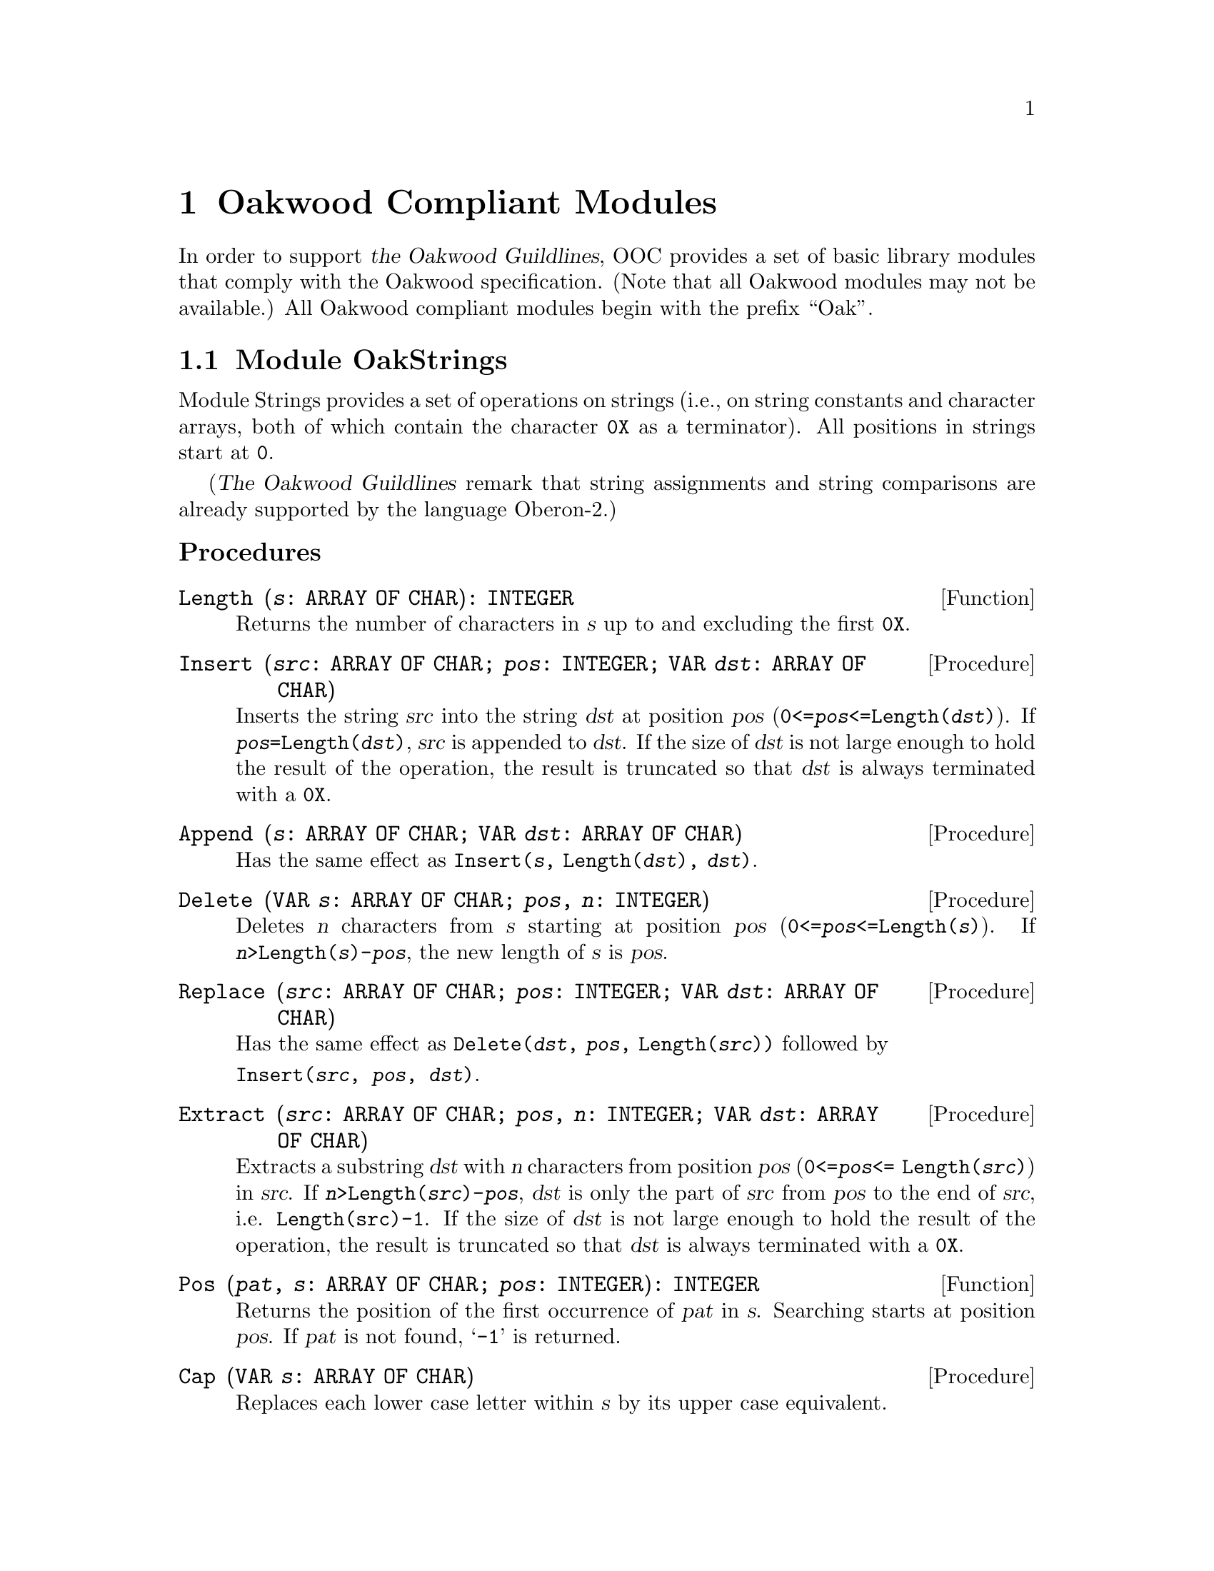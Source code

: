 @node Oakwood Compliant Modules, Exception Handling, Date and Time, Top
@chapter Oakwood Compliant Modules

In order to support @cite{the Oakwood Guildlines}, OOC provides a set of
basic library modules that comply with the Oakwood specification.  (Note
that all Oakwood modules may not be available.)  All Oakwood compliant
modules begin with the prefix ``Oak''.

@menu
* OakStrings::                  String manipulation.  
* OakFiles::                    File access.  
* OakIn::                       Basic functions for formatted input.
* OakOut::                      Basic functions for formatted output.
* OakMath and OakMathL::        Mathematical functions for @code{REAL}.
                                  and @code{LONGREAL}.
@end menu

@node OakStrings, OakFiles,  , Oakwood Compliant Modules
@section Module OakStrings

Module Strings provides a set of operations on strings (i.e., on string
constants and character arrays, both of which contain the character
@code{0X} as a terminator).  All positions in strings start at @code{0}.

(@cite{The Oakwood Guildlines} remark that string assignments and string
comparisons are already supported by the language Oberon-2.)


@subheading Procedures

@deffn Function Length @code{(@var{s}: ARRAY OF CHAR): INTEGER}
Returns the number of characters in @var{s} up to and excluding the first
@code{0X}.
@end deffn

@deffn Procedure Insert @code{(@var{src}: ARRAY OF CHAR; @var{pos}: INTEGER; VAR @var{dst}: ARRAY OF CHAR)}
Inserts the string @var{src} into the string @var{dst} at position @var{pos}
(@code{0<=@var{pos}<=Length(@var{dst})}).  If
@code{@var{pos}=Length(@var{dst})}, @var{src} is appended to @var{dst}.  If
the size of @var{dst} is not large enough to hold the result of the
operation, the result is truncated so that @var{dst} is always terminated
with a @code{0X}.
@end deffn

@deffn Procedure Append @code{(@var{s}: ARRAY OF CHAR; VAR @var{dst}: ARRAY OF CHAR)}
Has the same effect as @code{Insert(@var{s}, Length(@var{dst}), @var{dst})}.
@end deffn

@deffn Procedure Delete @code{(VAR @var{s}: ARRAY OF CHAR; @var{pos}, @var{n}: INTEGER)}
Deletes @var{n} characters from @var{s} starting at position @var{pos}
(@code{0<=@var{pos}<=Length(@var{s})}).  If
@code{@var{n}>Length(@var{s})-@var{pos}}, the new length of @var{s} is
@var{pos}.
@end deffn

@deffn Procedure Replace @code{(@var{src}: ARRAY OF CHAR; @var{pos}: INTEGER; VAR @var{dst}: ARRAY OF CHAR)}
Has the same effect as 
@code{Delete(@var{dst}, @var{pos}, Length(@var{src}))}
followed by 
@format
@code{Insert(@var{src}, @var{pos}, @var{dst})}.
@end format
@end deffn

@deffn Procedure Extract @code{(@var{src}: ARRAY OF CHAR; @var{pos}, @var{n}: INTEGER; VAR @var{dst}: ARRAY OF CHAR)}
Extracts a substring @var{dst} with @var{n} characters from position
@var{pos} (@code{0<=@var{pos}<= Length(@var{src})}) in @var{src}.  If
@code{@var{n}>Length(@var{src})-@var{pos}}, @var{dst} is only the part of
@var{src} from @var{pos} to the end of @var{src}, i.e. @code{Length(src)-1}.
If the size of @var{dst} is not large enough to hold the result of the
operation, the result is truncated so that @var{dst} is always terminated
with a @code{0X}.
@end deffn

@deffn Function Pos @code{(@var{pat}, @var{s}: ARRAY OF CHAR; @var{pos}: INTEGER): INTEGER}
Returns the position of the first occurrence of @var{pat} in @var{s}.
Searching starts at position @var{pos}.  If @var{pat} is not found,
@samp{-1} is returned.
@end deffn

@deffn Procedure Cap @code{(VAR @var{s}: ARRAY OF CHAR)}
Replaces each lower case letter within @var{s} by its upper case equivalent.
@end deffn



@node OakFiles, OakIn, OakStrings, Oakwood Compliant Modules
@section Module OakFiles

Module @file{OakFiles} provides operations on files and the file directory.

@cite{The Oakwood Guildlines} define the type @code{File} as representing a
stream of bytes ususally stored on an external medium.  A @code{File} has a
certain length as well as the date and time of its last modification.

A @dfn{file directory} is a mapping from file names to files.  A file that
is not registered in the directory is considered temporary.

The type @code{Rider} holds a read/write position in a file (positions start
with 0).  There may be multiple riders set to the same file.  The field
@code{eof} is set to @code{TRUE} if an attempt was made to read beyond the
end of the file.  The field @code{res} reports the success of
@code{ReadBytes} and @code{WriteBytes} operations.  Writing data overwrites
old data at the rider position.  When data is written beyond the end of the
file, the file length increases.

@subheading Operations for Unformatted Input and Output

In general, all operations must use the following format for external
representation:

@itemize @bullet
@item
``Little endian'' representation (i.e., the least significant byte of a word
is the one with the lowest address on the file).
@item
Numbers: @code{SHORTINT} 1 byte, @code{INTEGER} 2 bytes, @code{LONGINT} 4
bytes
@item
Sets: 4 bytes, element 0 is the least significant bit
@item
Booleans: single byte with @code{FALSE} = 0, @code{TRUE} = 1
@item
Reals: IEEE standard; @code{REAL} 4 bytes, @code{LONGREAL} 8 bytes
@item
Strings: with terminating @code{0X}
@end itemize

@emph{Example:}  

@smallexample
  VAR f: Files.File; r: Files.Rider; ch: CHAR;
@end smallexample

Reading from an existing file:
@smallexample
  f := Files.Old ("xxx");
  IF f # NIL THEN
    Files.Set (r, f, 0);
    Files.Read (r, ch);
    WHILE ~ r.eof DO
      Files.Read (r, ch)
    END
  END
@end smallexample

Writing to a new file yyy:
@smallexample
  f := Files.New ("yyy");
  Files.Set (r, f, 0);
  Files.WriteInt (r, 8);
  Files.WriteString (r, " bytes");
  Files.Register (f)
@end smallexample

@quotation
@strong{Please note:} This module implements virtual file descriptors; that
is, an unlimited number of files can be open at the same time.  These files
share the limited number of file descriptors provided by the operating
system.
@end quotation

@subheading Remarks

@cite{The Oakwood Guildlines} provide the following specifications:

@code{WriteNum} and @code{ReadNum}, should use the following encoding
algorithms for conversion to and from external format:

@smallexample
PROCEDURE WriteNum (VAR r: Rider; x: LONGINT);
BEGIN
   WHILE (x < - 64) OR (x > 63) DO 
       Write(r, CHR(x MOD 128 + 128)); x := x DIV 128
   END;
   Write(r, CHR(x MOD 128))
END WriteNum;

PROCEDURE ReadNum (VAR r: Rider; VAR x: LONGINT);
   VAR s: SHORTINT; ch: CHAR; n: LONGINT;
BEGIN 
   s := 0; n := 0;
   Read(r, ch);
   WHILE ORD(ch) >= 128 DO
      INC(n, ASH(ORD(ch) - 128, s) );
      INC(s, 7);
      Read(r, ch)
   END;
   x := n + ASH(ORD(ch) MOD 64 - ORD(ch) DIV 64 * 64, s)
END ReadNum;
@end smallexample

The reason for the specification of the file name in the operation
@code{New} is to allow allocation of the file on the correct medium from the
beginning (if the operating system supports multiple media).

The operations @code{Read}, @code{Write}, @code{ReadBytes} and
@code{WriteBytes} require the existence of a type @code{SYSTEM.BYTE} with
the following characteristics:

@itemize @bullet
@item
If a formal parameter is of type @code{SYSTEM.BYTE}, the corresponding
actual parameter may be of type @code{CHAR}, @code{SHORTINT}, or
@code{SYSTEM.BYTE}.

@item
If a formal variable parameter is of type @code{ARRAY OF SYSTEM.BYTE}, the
corresponding actual parameter may be of any type.  Note that this feature
is dangerous and inherently unportable.  Its use should therefore be
restricted to system-level modules.
@end itemize


@subheading Types

@deftp {Data type} File = POINTER TO FileDesc
@end deftp

@deftp Record FileDesc = RECORD
@end deftp

@deftp Record Rider = RECORD
@table @asis
@item Field: @b{eof}@minus{}: @code{BOOLEAN}
Set to @code{TRUE} if an attempt was made to read beyond the end of the
file.

@item Field: @b{res}@minus{}: @code{INTEGER}
See @code{ReadBytes} and @code{WriteBytes} below for possible values of
@code{res}.
@end table
@end deftp


@subheading Operations on Files and the File Directory

@deffn Function Old @code{(@var{name}: ARRAY OF CHAR): File}
@code{Old(@var{name})} searches for the @var{name} in the directory and
returns the corresponding file.  If the @var{name} is not found, it returns
@code{NIL}.
@end deffn

@deffn Function New @code{(@var{name}: ARRAY OF CHAR): File}
@code{New(@var{name})} creates and returns a new file.  The @var{name} is
remembered for the later use of the operation @code{Register}.  The file is
only entered into the directory when @code{Register} is called.
@end deffn

@deffn Procedure Register @code{(@var{f}: File)}
@code{Register(@var{f})} enters the file @var{f} into the directory together
with the name provided in the operation @code{New} that created @var{f}.
The file buffers are written back.  Any existing mapping of this name to
another file is overwritten.
@end deffn

@deffn Procedure Close @code{(VAR @var{f}: File)}
@code{Close(@var{f})} writes back the file buffers of @var{f}.  The file is
still accessible by its handle @var{f} and the riders positioned on it.  If
a file is not modified, it is not necessary to close it.  

@quotation
@strong{Please note:} The above holds only for @code{permanentClose=FALSE}.
Otherwise, the buffers are flushed and the file handle is deallocated (and
@var{f} is set to @code{NIL}); at this time, all riders on this file become
invalid.  This behaviour, and the variable @code{permanentClose}, are not
part of @cite{The Oakwood Guidelines}.
@end quotation
@end deffn

@deffn Procedure Purge @code{(@var{f}: File)}
@code{Purge(@var{f})} resets the length of file @var{f} to @code{0}.
@end deffn

@deffn Procedure Delete @code{(@var{name}: ARRAY OF CHAR; VAR @var{res}: INTEGER)}
@code{Delete(@var{name}, @var{res})} removes the directory entry for the
file @code{name} without deleting the file.  If @code{res=0} the file has
been successfully deleted.  If there are variables referring to the file
while @code{Delete} is called, they can still be used.
@end deffn

@deffn Procedure Rename @code{(@var{old}, @var{new}: ARRAY OF CHAR; VAR @var{res}: INTEGER)}
@code{Rename(@var{old}, @var{new}, @var{res})} renames the directory entry
@var{old} to @var{new}.  If @code{res=0}, the file has been successfully
renamed.  If there are variables referring to the file while @code{Rename}
is called, they can still be used.
@end deffn

@deffn Function Length @code{(@var{f}: File): LONGINT}
@code{Length(@var{f})} returns the number of bytes in file @var{f}.
@end deffn

@deffn Procedure GetDate @code{(@var{f}: File; VAR @var{t}, @var{d}: LONGINT)}
@code{GetDate(@var{f}, @var{t}, @var{d})} returns the time @var{t} and date
@var{d} of the last modification of file @var{f}.  

The encoding is as follows: 
@smallexample
hour = t DIV 4096; 
minute = t DIV 64 MOD 64; 
second = t MOD 64; 

year = d DIV 512; 
month = d DIV 32 MOD 16; 
day = d MOD 32.
@end smallexample
@end deffn


@subheading Operations on Riders

@deffn Procedure Set @code{(VAR @var{r}: Rider; @var{f}: File; @var{pos}: LONGINT)}
@code{Set(@var{r}, @var{f}, @var{pos})} sets the rider @var{r} to position
@var{pos} in file @var{f}.  The field @code{r.eof} is set to FALSE.  The
operation requires that @code{0 <= pos <= Length(@var{f})}.
@end deffn

@deffn Function Pos @code{(VAR @var{r}: Rider): LONGINT}
@code{Pos(@var{r})} returns the position of the rider @var{r}.
@end deffn

@deffn Function Base @code{(VAR @var{r}: Rider): File}
@code{Base(@var{r})} returns the file to which the rider @var{r} has been
set.
@end deffn


@subsubheading Reading

@deffn Procedure Read @code{(VAR @var{r}: Rider; VAR @var{x}: SYSTEM.BYTE)}
@code{Read(@var{r}, @var{x})} reads the next byte @var{x} from rider @var{r}
and advances @var{r} accordingly.
@end deffn

@deffn Procedure ReadInt @code{(VAR @var{r}: Rider; VAR @var{i}: INTEGER)}
@code{ReadInt(@var{r}, @var{i})} reads a integer number @var{i} from rider
@var{r} and advances @var{r} accordingly.
@end deffn

@deffn Procedure ReadLInt @code{(VAR @var{r}: Rider; VAR @var{i}: LONGINT)}
@code{ReadLInt(@var{r}, @var{i})} reads a long integer number @var{i} from
rider @var{r} and advances @var{r} accordingly.
@end deffn

@deffn Procedure ReadReal @code{(VAR @var{r}: Rider; VAR @var{x}: REAL)}
@code{ReadReal(@var{r}, @var{x})} reads a real number @var{x} from rider
@var{r} and advances @var{r} accordingly.
@end deffn

@deffn Procedure ReadLReal @code{(VAR @var{r}: Rider; VAR @var{x}: LONGREAL)}
@code{ReadLReal(@var{r}, @var{x})} reads a long real number @var{x} from
rider @var{r} and advances @var{r} accordingly.
@end deffn

@deffn Procedure ReadNum @code{(VAR @var{r}: Rider; VAR @var{i}: LONGINT)}
@code{ReadNum(@var{r}, @var{i}} reads an integer number @var{i} from rider
@var{r} and advances @var{r} accordingly.  The number @var{i} is compactly
encoded (see the ``Remarks'' section above).
@end deffn

@deffn Procedure ReadString @code{(VAR @var{r}: Rider; VAR @var{s}: ARRAY OF CHAR)}
@code{ReadString(@var{r}, @var{s})} reads a sequence of characters
(including the terminating @code{0X}) from rider @var{r} and returns it in
@code{s}.  The rider is advanced accordingly.  The actual parameter
corresponding to @var{s} must be long enough to hold the character sequence
plus the terminating @code{0X}.
@end deffn

@deffn Procedure ReadSet @code{(VAR @var{r}: Rider; VAR @var{s}: SET)}
@code{ReadSet(@var{r}, @var{s})} reads a set @var{s} from rider @var{r} and
advances @var{r} accordingly.
@end deffn

@deffn Procedure ReadBool @code{(VAR @var{r}: Rider; VAR @var{b}: BOOLEAN)}
@code{ReadBool(@var{r}, @var{b})} reads a Boolean value @var{b} from rider
@var{r} and advances @var{r} accordingly.
@end deffn

@deffn Procedure ReadBytes @code{(VAR @var{r}: Rider; VAR @var{buf}: ARRAY OF SYSTEM.BYTE; @var{n}: LONGINT)}
@code{ReadBytes(@var{r}, @var{buf}, @var{n})} reads @var{n} bytes into
buffer @var{buf} starting at the rider position @var{r}.  The rider is
advanced accordingly.  If less than @var{n} bytes could be read,
@code{@var{r}.res} contains the number of requested but unread bytes.
@end deffn

@subsubheading Writing

@deffn Procedure Write @code{(VAR @var{r}: Rider; @var{x}: SYSTEM.BYTE)}
@code{Write(@var{r}, @var{x})} writes the byte @var{x} to rider @var{r} and
advances @var{r} accordingly.
@end deffn

@deffn Procedure WriteInt @code{(VAR @var{r}: Rider; @var{i}: INTEGER)}
@code{WriteInt(@var{r}, @var{i})} writes the integer number @var{i} to rider
@var{r} and advances @var{r} accordingly.
@end deffn

@deffn Procedure WriteLInt @code{(VAR @var{r}: Rider; @var{i}: LONGINT)}
@code{WriteLInt(@var{r}, @var{i})} writes the long integer number @var{i} to
rider @var{r} and advances @var{r} accordingly.
@end deffn

@deffn Procedure WriteReal @code{(VAR @var{r}: Rider; @var{x}: REAL)}
@code{WriteReal(@var{r}, @var{x})} writes the real number @var{x} to rider
@var{r} and advances @var{r} accordingly.
@end deffn

@deffn Procedure WriteLReal @code{(VAR @var{r}: Rider; @var{x}: LONGREAL)}
@code{WriteLReal(@var{r}, @var{x})} write the long real number @var{x} to
rider @var{r} and advance @var{r} accordingly.
@end deffn

@deffn Procedure WriteNum @code{(VAR @var{r}: Rider; @var{i}: LONGINT)}
@code{WriteNum(@var{r}, @var{i})} writes the integer number @var{i} to rider
@var{r} and advances @var{r} accordingly.  The number @var{i} is compactly
encoded (see the ``Remarks'' section above).
@end deffn

@deffn Procedure WriteString @code{(VAR @var{r}: Rider; @var{s}: ARRAY OF CHAR)}
@code{WriteString(@var{r}, @var{s})} writes the sequence of characters
@var{s} (including the terminating @code{0X}) to rider @var{r} and advances
@var{r} accordingly.
@end deffn

@deffn Procedure WriteSet @code{(VAR @var{r}: Rider; @var{s}: SET)}
@code{WriteSet(@var{r}, @var{s})} writes the set @var{s} to rider @var{r}
and advances @var{r} accordingly.
@end deffn

@deffn Procedure WriteBool @code{(VAR @var{r}: Rider; @var{b}: BOOLEAN)}
@code{WriteBool(@var{r}, @var{b})} writes the Boolean value @var{b} to rider
@var{r} and advances @var{r} accordingly.
@end deffn

@deffn Procedure WriteBytes @code{(VAR @var{r}: Rider; VAR @var{buf}: ARRAY OF SYSTEM.BYTE; @var{n}: LONGINT)}
@code{WriteBytes(@var{r}, @var{buf}, @var{n})} writes the first @var{n}
bytes from buf to rider @var{r} and advances @var{r} accordingly.
@code{@var{r}.res} contains the number of bytes that could not be written
(e.g., due to a disk full error).
@end deffn


@node OakIn, OakOut, OakFiles, Oakwood Compliant Modules
@section Module OakIn

Module @file{In} provides a set of basic routines for formatted input of
characters, character sequences, numbers, and names.  It assumes a standard
input stream with a current position that can be reset to the beginning of
the stream.  A call to procedure @code{Open} initializes module @file{In}
and sets it to read from the standard input channel
@code{StdChannels.stdin} (@pxref{StdChannels})

Module @file{In} has a concept of a @dfn{current position}, which is the
character position in the input stream from where the next symbol is read.
@code{Open} (re)sets it to the beginning of the input stream.  After reading
a symbol, the current position is set to the position immediately after this
symbol.  Before the first call to @code{Open}, the current position is
undefined.


@subheading Variables

@defvr {Read-only Variable} Done: BOOLEAN
Indicates the success of an input operation.  If @code{Done} is @code{TRUE}
after an input operation, the operation was successful and its result is
valid.  An unsuccessful input operation sets @code{Done} to @code{FALSE}; it
remains @code{FALSE} until the next call to @code{Open}.  In particular,
@code{Done} is set to @code{FALSE} if an attempt is made to read beyond the
end of the input stream.
@end defvr


@subheading Procedures

@deffn Procedure Open
(Re)sets the current position to the beginning of the input stream.
@code{Done} indicates if the operation was successful.
@end deffn

@deffn Procedure Char @code{(VAR @var{ch}: CHAR)}
Returns the character @var{ch} at the current position.
@end deffn

@deffn Procedure LongInt @code{(VAR @var{n}: LONGINT)}
Returns the long integer constant @var{n} at the current position according
to the format:
@smallexample
IntConst = digit @{digit@} | digit @{hexDigit@} "H".
@end smallexample
@end deffn

@deffn Procedure Int @code{(VAR @var{n}: INTEGER)}
Returns the integer constant @var{n} at the current position according to
the format:
@smallexample
IntConst = digit @{digit@} | digit @{hexDigit@} "H".
@end smallexample
@end deffn

@deffn Procedure LongReal @code{(VAR @var{n}: LONGREAL)}
Returns the long real constant @var{n} at the current position according to
the format:
@smallexample
LongRealConst = digit @{digit@} ["." @{digit@} 
                [("D" | "E") ("+" | "-") digit @{digit@}]].
@end smallexample
@end deffn

@deffn Procedure Real @code{(VAR @var{n}: REAL)}
Returns the real constant @var{n} at the current position according to the
format:
@smallexample
RealConst = digit @{digit@} ["." @{digit@} 
            ["E" ("+" | "-") digit @{digit@}]].
@end smallexample
@end deffn

@deffn Procedure String @code{(VAR @var{s}: ARRAY OF CHAR)}
Returns the string @var{s} at the current position according to the format:
@smallexample
StringConst = '"' char @{char@} '"'.
@end smallexample
The string must not contain characters less than blank such as @code{EOL} or
@code{TAB}.
@end deffn

@deffn Procedure Name @code{(VAR @var{s}: ARRAY OF CHAR)}
Returns the name @var{s} at the current position according to the file name
format of the underlying operating system (e.g., "lib/My.Mod" under Unix).
Note: This implementation defines a name as @samp{Name = char @{char@}},
where @samp{char} is any character greater than blank.
@end deffn


@node OakOut, OakMath and OakMathL, OakIn, Oakwood Compliant Modules
@section Module OakOut

Module @file{Out} provides a set of basic routines for formatted output of
characters, numbers, and strings.  It assumes a standard output stream to
which the symbols are written.

@deffn Procedure Open
Initializes the output stream.
@end deffn

@deffn Procedure Char @code{(@var{ch}: CHAR)}
Writes the character @var{ch} to the end of the output stream.
@end deffn

@deffn Procedure String @code{(@var{s}: ARRAY OF CHAR)}
Writes the null-terminated character sequence @var{s} to the end of the
output stream (without @code{0X}).
@end deffn

@deffn Procedure Int @code{(@var{i}, @var{n}: LONGINT)}
Writes the integer number @var{i} to the end of the output stream.  If the
textual representation of @var{i} requires @code{m} characters, @var{i} is
right adjusted in a field of @code{Max(@var{n}, m)} characters padded with
blanks at the left end.  A plus sign is not written.
@end deffn

@deffn Procedure Real @code{(@var{x}: REAL; @var{n}: INTEGER)}
Writes the real number @var{x} to the end of the output stream using an
exponential form.  If the textual representation of @var{x} requires
@code{m} characters (including a two-digit signed exponent), @var{x} is
right adjusted in a field of @code{Max(n, m)} characters padded with blanks
at the left end.  A plus sign of the mantissa is not written.
@end deffn

@deffn Procedure LongReal @code{(@var{x}: LONGREAL; @var{n}: INTEGER)}
Writes the long real number @var{x} to the end of the output stream using an
exponential form.  If the textual representation of @var{x} requires
@code{m} characters (including a three-digit signed exponent), @var{x} is
right adjusted in a field of @code{Max(n, m)} characters padded with blanks
at the left end.  A plus sign of the mantissa is not written.
@end deffn

@deffn Procedure Ln
Writes an end-of-line symbol to the end of the output stream.
@end deffn


@node OakMath and OakMathL,  , OakOut, Oakwood Compliant Modules
@section Modules OakMath and OakMathL


@subheading Constants

@cite{The Oakwood Guildlines} requires the definition of the following
mathematical constants (i.e., implementation-defined approximations):

@defvr {Constant} pi
@end defvr

@defvr {Constant} e
@end defvr


@subheading Procedures

@deffn Function sqrt @code{(@var{x}: REAL): REAL}
@end deffn
@deffn Function sqrt @code{(@var{x}: LONGREAL): LONGREAL}
@code{sqrt(@var{x})} returns the square root of @var{x}, where @var{x} must
be positive.
@end deffn

@deffn Function sin @code{(@var{x}: REAL): REAL}
@end deffn
@deffn Function sin @code{(@var{x}: LONGREAL): LONGREAL}
@code{sin(@var{x})} returns the sine value of @var{x}, where @var{x} is in
radians.
@end deffn

@deffn Function cos @code{(@var{x}: REAL): REAL}
@end deffn
@deffn Function cos @code{(@var{x}: LONGREAL): LONGREAL}
@code{cos(@var{x})} returns the cosine value of @var{x}, where @var{x} is in
radians.
@end deffn

@deffn Function tan @code{(@var{x}: REAL): REAL}
@end deffn
@deffn Function tan @code{(@var{x}: LONGREAL): LONGREAL}
@code{tan(@var{x})} returns the tangent value of @var{x}, where @var{x} is
in radians.
@end deffn

@deffn Function arcsin @code{(@var{x}: REAL): REAL}
@end deffn
@deffn Function arcsin @code{(@var{x}: LONGREAL): LONGREAL}
@code{arcsin(@var{x})} returns the arcsine value in radians of @var{x},
where @var{x} is in the sine value.
@end deffn

@deffn Function arccos @code{(@var{x}: REAL): REAL}
@end deffn
@deffn Function arccos @code{(@var{x}: LONGREAL): LONGREAL}
@code{arcos(@var{x})} returns the arcos value in radians of @var{x}, where
@var{x} is in the cosine value.
@end deffn

@deffn Function arctan @code{(@var{x}: REAL): REAL}
@end deffn
@deffn Function arctan @code{(@var{x}: LONGREAL): LONGREAL}
@code{arctan(@var{x})} returns the arctan value in radians of @var{x}, where
@var{x} is in the tangent value.
@end deffn

@deffn Function power @code{(@var{x}, @var{base}: REAL): REAL}
@end deffn
@deffn Function power @code{(@var{x}, @var{base}: LONGREAL): LONGREAL}
@code{power(@var{x}, @var{base})} returns the @var{x} to the power
@var{base}.
@end deffn

@deffn Function round @code{(@var{x}: REAL): REAL}
@end deffn
@deffn Function round @code{(@var{x}: LONGREAL): LONGREAL}
@code{round(@var{x})} if fraction part of @var{x} is in range @code{0.0} to
@code{0.5}, then the result is the largest integer not greater than @var{x},
otherwise the result is @var{x} rounded up to the next highest whole number.
Note that integer values cannot always be exactly represented in
@code{LONGREAL} or @code{REAL} format.
@end deffn

@deffn Function ln @code{(@var{x}: REAL): REAL}
@end deffn
@deffn Function ln @code{(@var{x}: LONGREAL): LONGREAL}
@code{ln(@var{x})} returns the natural logarithm (base e) of @var{x}.
@end deffn

@deffn Function exp @code{(@var{x}: REAL): REAL}
@end deffn
@deffn Function exp @code{(@var{x}: LONGREAL): LONGREAL}
@code{exp(@var{x})} is the exponential of @var{x} base e.  @var{x} must not
be so small that this exponential underflows nor so large that it overflows.
@end deffn

@deffn Function log @code{(@var{x}, @var{base}: REAL): REAL}
@end deffn
@deffn Function log @code{(@var{x}, @var{base}: LONGREAL): LONGREAL}
@code{log(@var{x}, @var{base})} is the logarithm of @var{x} base @var{base}.
All positive arguments are allowed.  The base @var{base} must be positive.
@end deffn

@deffn Function arctan2 @code{(@var{xn}, @var{xd}: REAL): REAL}
@end deffn
@deffn Function arctan2 @code{(@var{xn}, @var{xd}: LONGREAL): LONGREAL}
@code{arctan2(@var{xn},@var{xd})} is the quadrant-correct arc tangent
@samp{atan(@var{xn}/@var{xd})}.  If the denominator @var{xd} is zero, then
the numerator @var{xn} must not be zero.  All arguments are legal except
@code{@var{xn} = @var{xd} = 0}.
@end deffn

@deffn Function sinh @code{(@var{x}: REAL): REAL}
@end deffn
@deffn Function sinh @code{(@var{x}: LONGREAL): LONGREAL}
@code{sinh(@var{x})} is the hyperbolic sine of @var{x}.  The argument
@var{x} must not be so large that @code{exp(|@var{x}|)} overflows.
@end deffn

@deffn Function cosh @code{(@var{x}: REAL): REAL}
@end deffn
@deffn Function cosh @code{(@var{x}: LONGREAL): LONGREAL}
@code{cosh(@var{x})} is the hyperbolic cosine of @var{x}.  The argument
@var{x} must not be so large that @code{exp(|@var{x}|)} overflows.
@end deffn

@deffn Function tanh @code{(@var{x}: REAL): REAL}
@end deffn
@deffn Function tanh @code{(@var{x}: LONGREAL): LONGREAL}
@code{tanh(@var{x})} is the hyperbolic tangent of @var{x}.  All arguments
are legal.
@end deffn

@deffn Function arcsinh @code{(@var{x}: REAL): REAL}
@end deffn
@deffn Function arcsinh @code{(@var{x}: LONGREAL): LONGREAL}
@code{arcsinh(@var{x})} is the arc hyperbolic sine of @var{x}.  All
arguments are legal.
@end deffn

@deffn Function arccosh @code{(@var{x}: REAL): REAL}
@end deffn
@deffn Function arccosh @code{(@var{x}: LONGREAL): LONGREAL}
@code{arccosh(@var{x})} is the arc hyperbolic cosine of @var{x}.  All
arguments greater than or equal to @code{1} are legal.
@end deffn

@deffn Function arctanh @code{(@var{x}: REAL): REAL}
@end deffn
@deffn Function arctanh @code{(@var{x}: LONGREAL): LONGREAL}
@code{arctanh(@var{x})} is the arc hyperbolic tangent of @var{x}.
@code{|@var{x}| < 1 - sqrt(em)}, where @samp{em} is machine epsilon.  Note
that @code{|@var{x}|} must not be so close to @code{1} that the result is
less accurate than half precision.
@end deffn

